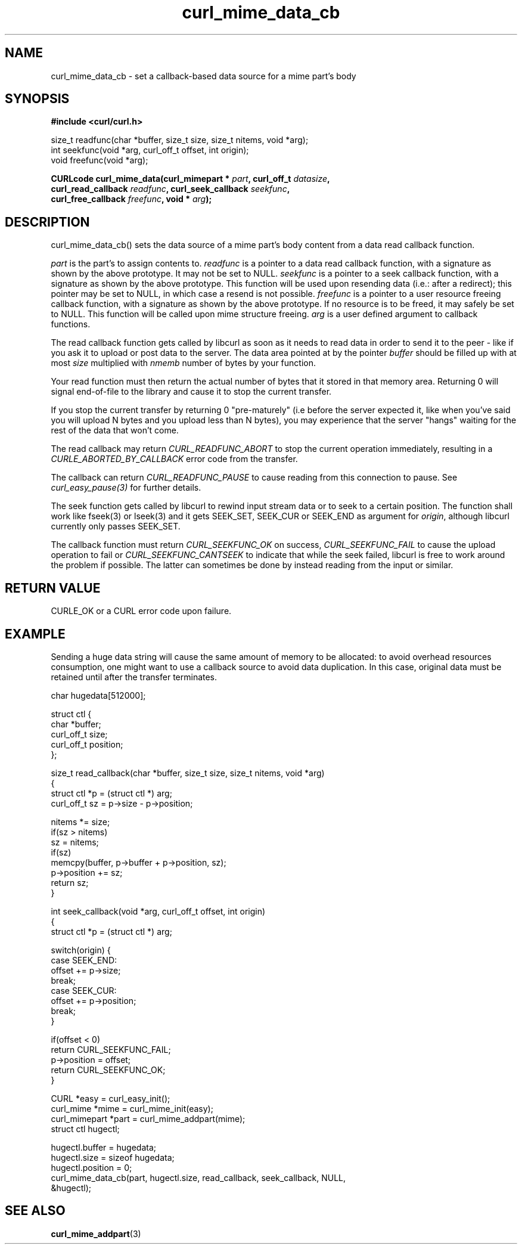 .\" **************************************************************************
.\" *                                  _   _ ____  _
.\" *  Project                     ___| | | |  _ \| |
.\" *                             / __| | | | |_) | |
.\" *                            | (__| |_| |  _ <| |___
.\" *                             \___|\___/|_| \_\_____|
.\" *
.\" * Copyright (C) 1998 - 2017, Daniel Stenberg, <daniel@haxx.se>, et al.
.\" *
.\" * This software is licensed as described in the file COPYING, which
.\" * you should have received as part of this distribution. The terms
.\" * are also available at https://curl.haxx.se/docs/copyright.html.
.\" *
.\" * You may opt to use, copy, modify, merge, publish, distribute and/or sell
.\" * copies of the Software, and permit persons to whom the Software is
.\" * furnished to do so, under the terms of the COPYING file.
.\" *
.\" * This software is distributed on an "AS IS" basis, WITHOUT WARRANTY OF ANY
.\" * KIND, either express or implied.
.\" *
.\" **************************************************************************
.TH curl_mime_data_cb 3 "22 August 2017" "libcurl 7.56.0" "libcurl Manual"
.SH NAME
curl_mime_data_cb - set a callback-based data source for a mime part's body
.SH SYNOPSIS
.B #include <curl/curl.h>
.sp
size_t readfunc(char *buffer, size_t size, size_t nitems, void *arg);
.br
int seekfunc(void *arg, curl_off_t offset, int origin);
.br
void freefunc(void *arg);
.sp
.BI "CURLcode curl_mime_data(curl_mimepart * " part ", curl_off_t " datasize ,
.br
.BI "        curl_read_callback " readfunc ", curl_seek_callback " seekfunc ,
.br
.BI "        curl_free_callback " freefunc ", void * " arg ");"
.ad
.SH DESCRIPTION
curl_mime_data_cb() sets the data source of a mime part's body content from
a data read callback function.

\fIpart\fP is the part's to assign contents to.
\fIreadfunc\fP is a pointer to a data read callback function, with a
signature as shown by the above prototype. It may not be set to NULL.
\fIseekfunc\fP is a pointer to a seek callback function, with a
signature as shown by the above prototype. This function will be used upon
resending data (i.e.: after a redirect); this pointer may be set to NULL,
in which case a resend is not possible.
\fIfreefunc\fP is a pointer to a user resource freeing callback function, with
a signature as shown by the above prototype. If no resource is to be freed,
it may safely be set to NULL. This function will be called upon mime
structure freeing.
\fIarg\fP is a user defined argument to callback functions.

The read callback function gets called by libcurl as soon as it needs to
read data in order to send it to the peer - like if you ask it to upload or
post data to the server. The data area pointed at by the pointer \fIbuffer\fP
should be filled up with at most \fIsize\fP multiplied with \fInmemb\fP number
of bytes by your function.

Your read function must then return the actual number of bytes that it stored
in that memory area. Returning 0 will signal end-of-file to the library and
cause it to stop the current transfer.

If you stop the current transfer by returning 0 "pre-maturely" (i.e before the
server expected it, like when you've said you will upload N bytes and you
upload less than N bytes), you may experience that the server "hangs" waiting
for the rest of the data that won't come.

The read callback may return \fICURL_READFUNC_ABORT\fP to stop the current
operation immediately, resulting in a \fICURLE_ABORTED_BY_CALLBACK\fP error
code from the transfer.

The callback can return \fICURL_READFUNC_PAUSE\fP to cause reading from this
connection to pause. See \fIcurl_easy_pause(3)\fP for further details.

The seek function gets called by libcurl to rewind input stream data or to
seek to a certain position. The function shall work like fseek(3) or lseek(3)
and it gets SEEK_SET, SEEK_CUR or SEEK_END as argument for \fIorigin\fP,
although libcurl currently only passes SEEK_SET.

The callback function must return \fICURL_SEEKFUNC_OK\fP on success,
\fICURL_SEEKFUNC_FAIL\fP to cause the upload operation to fail or
\fICURL_SEEKFUNC_CANTSEEK\fP to indicate that while the seek failed, libcurl
is free to work around the problem if possible. The latter can sometimes be
done by instead reading from the input or similar.
.SH RETURN VALUE
CURLE_OK or a CURL error code upon failure.
.SH EXAMPLE
Sending a huge data string will cause the same amount of memory to be
allocated: to avoid overhead resources consumption, one might want to use a
callback source to avoid data duplication. In this case, original data
must be retained until after the transfer terminates.
.nf

char hugedata[512000];

struct ctl {
  char *buffer;
  curl_off_t size;
  curl_off_t position;
};

size_t read_callback(char *buffer, size_t size, size_t nitems, void *arg)
{
  struct ctl *p = (struct ctl *) arg;
  curl_off_t sz = p->size - p->position;

  nitems *= size;
  if(sz > nitems)
    sz = nitems;
  if(sz)
    memcpy(buffer, p->buffer + p->position, sz);
  p->position += sz;
  return sz;
}

int seek_callback(void *arg, curl_off_t offset, int origin)
{
  struct ctl *p = (struct ctl *) arg;

  switch(origin) {
  case SEEK_END:
    offset += p->size;
    break;
  case SEEK_CUR:
    offset += p->position;
    break;
  }

  if(offset < 0)
    return CURL_SEEKFUNC_FAIL;
  p->position = offset;
  return CURL_SEEKFUNC_OK;
}
 
 CURL *easy = curl_easy_init();
 curl_mime *mime = curl_mime_init(easy);
 curl_mimepart *part = curl_mime_addpart(mime);
 struct ctl hugectl;

 hugectl.buffer = hugedata;
 hugectl.size = sizeof hugedata;
 hugectl.position = 0;
 curl_mime_data_cb(part, hugectl.size, read_callback, seek_callback, NULL,
                   &hugectl);

.SH "SEE ALSO"
.BR curl_mime_addpart "(3)"
